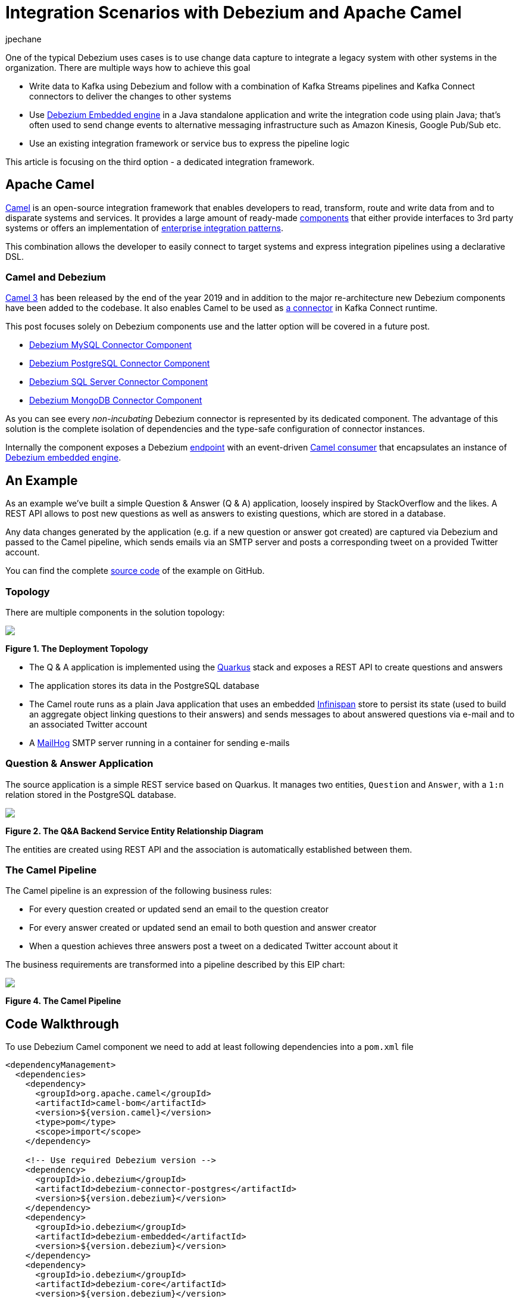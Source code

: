 = Integration Scenarios with Debezium and Apache Camel
jpechane
:awestruct-tags: [ camel, integration, quarkus ]
:awestruct-layout: blog-post

One of the typical Debezium uses cases is to use change data capture to integrate a legacy system with other systems in the organization.
There are multiple ways how to achieve this goal

* Write data to Kafka using Debezium and follow with a combination of Kafka Streams pipelines and Kafka Connect connectors to deliver the changes to other systems
* Use https://debezium.io/documentation/reference/1.1/operations/embedded.html[Debezium Embedded engine] in a Java standalone application and write the integration code using plain Java; that's often used to send change events to alternative messaging infrastructure such as Amazon Kinesis, Google Pub/Sub etc.
* Use an existing integration framework or service bus to express the pipeline logic

This article is focusing on the third option - a dedicated integration framework.

== Apache Camel

https://camel.apache.org/[Camel] is an open-source integration framework that enables developers to read, transform, route and write data from and to disparate systems and services.
It provides a large amount of ready-made https://camel.apache.org/components/latest/[components] that either provide interfaces to 3rd party systems or offers an implementation of https://en.wikipedia.org/wiki/Enterprise_Integration_Patterns[enterprise integration patterns].

This combination allows the developer to easily connect to target systems and express integration pipelines using a declarative DSL.

=== Camel and Debezium

https://camel.apache.org/blog/Camel3-Whatsnew/[Camel 3] has been released by the end of the year 2019 and in addition to the major re-architecture new Debezium components have been added to the codebase.
It also enables Camel to be used as https://camel.apache.org/camel-kafka-connector/latest/index.html[a connector] in Kafka Connect runtime.

This post focuses solely on Debezium components use and the latter option will be covered in a future post. 

* https://camel.apache.org/components/latest/debezium-mysql-component.html[Debezium MySQL Connector Component]
* https://camel.apache.org/components/latest/debezium-postgres-component.html[Debezium PostgreSQL Connector Component]
* https://camel.apache.org/components/latest/debezium-sqlserver-component.html[Debezium SQL Server Connector Component]
* https://camel.apache.org/components/latest/debezium-mongodb-component.html[Debezium MongoDB Connector Component]

As you can see every _non-incubating_ Debezium connector is represented by its dedicated component.
The advantage of this solution is the complete isolation of dependencies and the type-safe configuration of connector instances.

Internally the component exposes a Debezium https://camel.apache.org/manual/latest/endpoint.html[endpoint] with an event-driven https://www.javadoc.io/doc/org.apache.camel/camel-api/latest/org/apache/camel/Consumer.html[Camel consumer] that encapsulates an instance of https://debezium.io/documentation/reference/1.1/operations/embedded.html[Debezium embedded engine].

== An Example

As an example we've built a simple Question & Answer (Q & A) application,
loosely inspired by StackOverflow and the likes.
A REST API allows to post new questions as well as answers to existing questions,
which are stored in a database.

Any data changes generated by the application (e.g. if a new question or answer got created) are captured via Debezium and passed to the Camel pipeline,
which sends emails via an SMTP server and posts a corresponding tweet on a provided Twitter account.

You can find the complete https://github.com/debezium/debezium-examples/tree/master/camel-component[source code] of the example on GitHub.

=== Topology

There are multiple components in the solution topology:

[.centered-image.responsive-image]
====
++++
<img src="/images/camel-component-topology.svg" style="max-width:100%;" class="responsive-image">
++++
*Figure 1. The Deployment Topology*
====

* The Q & A application is implemented using the https://quarkus.io/[Quarkus] stack and exposes a REST API to create questions and answers
* The application stores its data in the PostgreSQL database
* The Camel route runs as a plain Java application that uses an embedded https://infinispan.org/[Infinispan] store to persist its state (used to build an aggregate object linking questions to their answers) and sends messages to about answered questions via e-mail and to an associated Twitter account
* A https://github.com/mailhog/MailHog[MailHog] SMTP server running in a container for sending e-mails

=== Question & Answer Application

The source application is a simple REST service based on Quarkus.
It manages two entities, `Question` and `Answer`, with a `1:n` relation stored in the PostgreSQL database.

[.centered-image.responsive-image]
====
++++
<img src="/images/camel-component-erd.svg" style="max-width:100%;" class="responsive-image">
++++
*Figure 2. The Q&A Backend Service Entity Relationship Diagram*
====

The entities are created using REST API and the association is automatically established between them.

=== The Camel Pipeline

The Camel pipeline is an expression of the following business rules:

* For every question created or updated send an email to the question creator
* For every answer created or updated send an email to both question and answer creator
* When a question achieves three answers post a tweet on a dedicated Twitter account about it

The business requirements are transformed into a pipeline described by this EIP chart:

[.centered-image.responsive-image]
====
++++
<img src="/images/camel-component-pipeline.svg" style="max-width:90%;" class="responsive-image">
++++
*Figure 4. The Camel Pipeline*
====

== Code Walkthrough

To use Debezium Camel component we need to add at least following dependencies into a `pom.xml` file

[source,xml]
----
<dependencyManagement>
  <dependencies>
    <dependency>
      <groupId>org.apache.camel</groupId>
      <artifactId>camel-bom</artifactId>
      <version>${version.camel}</version>
      <type>pom</type>
      <scope>import</scope>
    </dependency>

    <!-- Use required Debezium version -->
    <dependency>
      <groupId>io.debezium</groupId>
      <artifactId>debezium-connector-postgres</artifactId>
      <version>${version.debezium}</version>
    </dependency>
    <dependency>
      <groupId>io.debezium</groupId>
      <artifactId>debezium-embedded</artifactId>
      <version>${version.debezium}</version>
    </dependency>
    <dependency>
      <groupId>io.debezium</groupId>
      <artifactId>debezium-core</artifactId>
      <version>${version.debezium}</version>
    </dependency>

  </dependencies>
</dependencyManagement>
<dependencies>
  <dependency>
    <groupId>org.apache.camel</groupId>
    <artifactId>camel-core</artifactId>
  </dependency>
  <dependency>
    <groupId>org.apache.camel</groupId>
    <artifactId>camel-debezium-postgres</artifactId>
  </dependency>
</dependencies>
----

The pipeline logic itself is defined in https://github.com/debezium/debezium-examples/blob/master/camel-component/qa-camel/src/main/java/io/debezium/examples/camel/pipeline/QaDatabaseUserNotifier.java[QaDatabaseUserNotifier] class.
Its main route looks like tis:

[source,java]
----
public class QaDatabaseUserNotifier extends RouteBuilder {

  @Override
  public void configure() throws Exception {
    from("debezium-postgres:localhost?"
        + "databaseHostname={{database.hostname}}"
        + "&databasePort={{database.port}}"
        + "&databaseUser={{database.user}}"
        + "&databasePassword={{database.password}}"
        + "&databaseDbname=postgres"
        + "&databaseServerName=qa"
        + "&schemaWhitelist={{database.schema}}"
        + "&tableWhitelist={{database.schema}}.question,{{database.schema}}.answer"
        + "&offsetStorage=org.apache.kafka.connect.storage.MemoryOffsetBackingStore")
        .routeId(QaDatabaseUserNotifier.class.getName() + ".DatabaseReader")     // <1>
        .log(LoggingLevel.DEBUG, "Incoming message ${body} with headers ${headers}")
        .choice()                                                                // <2>
          .when(isQuestionEvent)
            .filter(isCreateOrUpdateEvent)                                       // <3>
              .convertBodyTo(Question.class)                                     // <4>
              .log(LoggingLevel.TRACE, "Converted to logical class ${body}")
              .bean(store, "readFromStoreAndUpdateIfNeeded")                     // <5>
              .to(ROUTE_MAIL_QUESTION_CREATE)                                    // <6>
            .endChoice()
          .when(isAnswerEvent)
            .filter(isCreateOrUpdateEvent)
              .convertBodyTo(Answer.class)
              .log(LoggingLevel.TRACE, "Converted to logical class ${body}")
              .bean(store, "readFromStoreAndAddAnswer")
              .to(ROUTE_MAIL_ANSWER_CHANGE)
              .filter(hasManyAnswers)                                            // <7>
                .setBody().simple("Question '${exchangeProperty[aggregate].text}' has " +
                    "many answers (generated at " + Instant.now() + ")")
                .to(TWITTER_SERVER)
              .end()
            .endChoice()
          .otherwise()
            .log(LoggingLevel.WARN, "Unknown type ${headers[" +
                DebeziumConstants.HEADER_IDENTIFIER + "]}")
        .endParent();

    from(ROUTE_MAIL_QUESTION_CREATE)                                             // <6>
      .routeId(QaDatabaseUserNotifier.class.getName() + ".QuestionNotifier")
      .setHeader("To").simple("${body.email}")
      .setHeader("Subject").simple("Question created/edited")
      .setBody().simple("Question '${body.text}' was created or edited")
      .to(SMTP_SERVER);
  }

  @Converter
  public static class Converters {

    @Converter
    public static Question questionFromStruct(Struct struct) {                   // <4>
      return new Question(struct.getInt64("id"), struct.getString("text"),
          struct.getString("email"));
    }

    @Converter
    public static Answer answerFromStruct(Struct struct) {                       // <4>
      return new Answer(struct.getInt64("id"), struct.getString("text"),
          struct.getString("email"), struct.getInt64("question_id"));
    }
  }
}
----
<1> `from` is the Debezium source endpoint. The URI parts map directly to connector configuration options.
<2> The pipeline logic is split depending on the change event type.
The recognition is based on `CamelDebeziumIdentifier` header which contains the identifier (`<server_name>.<schema_name>.<table_name>`) of the source table.
<3> The pipeline is now able to process only updates and deletes.
The recognition is based on `CamelDebeziumOperation` header that contains `op` field of the message `Envelope`.
<4> The Kafka Connect's `Struct` type is converted into a logical type used in the pipeline.
The conversion is performed by a custom Camel converter.
It is possible to use out-of-the-box `DebeziumTypeConverter` that converts `Struct` into a `Map` but this tightly couples pipeline logic into the table structure.
<5> A supplementary route is invoked that communicates with a https://github.com/debezium/debezium-examples/blob/master/camel-component/qa-camel/src/main/java/io/debezium/examples/camel/pipeline/AggregateStore.java[message store] based on an Infinispan cache to build a message aggregate.
The message store checks if it has the question already stored.
If not a new aggregate is created and stored otherwise the stored aggregate is updated with new data.
<6> A supplementary route is invoked that formats a mail message and delivers it to the question creator via the SMTP endpoint.
<7> The route part related to the answer message type is very similar (answers are added to question aggregate).
The main difference is the posting of a Twitter message when the aggregate contains three answers.

On a side note, for the sake of simplicitiy, the example currently uses volatile memory to store the Debezium offsets.
For persistent storage you could either use a file-based offset store or create a custom offset store implementation based on Infinispan, delegating the storage of offsets to the underlying cache.

== Demo

In order to run the demo, you need to have a Twitter https://developer.twitter.com/en/docs/basics/getting-started[developer account] with appropriate API keys and secrets.

Go to the application directory and build all components:

[source,shell]
----
$ mvn clean install
----

Start the services (provide your own Twitter API credentials):

[source,shell]
----
$ env TWITTER_CONSUMER_KEY=<...> TWITTER_CONSUMER_SECRET=<...> TWITTER_ACCESS_TOKEN=<...> TWITTER_ACCESS_TOKEN_SECRET=<...> docker-compose up
----

In another terminal create a question and three answers to it:

[source,shell]
----
$ curl -v -X POST -H 'Content-Type: application/json' http://0.0.0.0:8080/question/ -d @src/test/resources/messages/create-question.json
$ curl -v -X POST -H 'Content-Type: application/json' http://0.0.0.0:8080/question/1/answer -d @src/test/resources/messages/create-answer1.json
$ curl -v -X POST -H 'Content-Type: application/json' http://0.0.0.0:8080/question/1/answer -d @src/test/resources/messages/create-answer2.json
$ curl -v -X POST -H 'Content-Type: application/json' http://0.0.0.0:8080/question/1/answer -d @src/test/resources/messages/create-answer3.json
----

The Twitter account should contain a new tweet with a text like "Question 'How many legs does a dog have?' has many answers (generated at 2020-02-17T08:02:33.744Z)".
Also the http://localhost:8025/[MailHog server UI] should display messages like these:

[.centered-image.responsive-image]
====
++++
<img src="/images/camel-component-mailhog.png" style="max-width:100%;" class="responsive-image">
++++
*Figure 4. The MailHog Messages*
====

== Conclusion

Apache Camel is a very interesting option for implementing system integration scenarios.

Without the need for any external messaging infrastructure, it is very easy to deploy a standalone Camel route with the Debezium component, enabling the capture of data changes and execution of complex routing and transformation operations on them.
Camel equips the developer with a full arsenal of enterprise integration pattern implementations, as well as more than hundred connectors for different systems that could be included in a complex service orchestration.

The source code of the full example is available https://github.com/debezium/debezium-examples/tree/master/camel-component[on GitHub].

== About Debezium

Debezium is an open-source distributed platform that turns your existing databases into event streams,
so applications can see and respond almost instantly to each committed row-level change in the databases.
Debezium is built on top of http://kafka.apache.org/[Kafka] and provides http://kafka.apache.org/documentation.html#connect[Kafka Connect] compatible connectors that monitor specific database management systems.
Debezium records the history of data changes in Kafka logs, so your application can be stopped and restarted at any time and can easily consume all of the events it missed while it was not running,
ensuring that all events are processed correctly and completely.
Debezium is link:/license/[open source] under the http://www.apache.org/licenses/LICENSE-2.0.html[Apache License, Version 2.0].

== Get involved

We hope you find Debezium interesting and useful and want to give it a try.
Follow us on Twitter https://twitter.com/debezium[@debezium], https://gitter.im/debezium/user[chat with us on Gitter],
or join our https://groups.google.com/forum/#!forum/debezium[mailing list] to talk with the community.
All of the code is open-source https://github.com/debezium/[on GitHub],
so build the code locally and help us improve our existing connectors and add even more connectors.
If you find problems or have an idea on how we can improve Debezium, please let us know or https://issues.redhat.com/projects/DBZ/issues/[log an issue].
